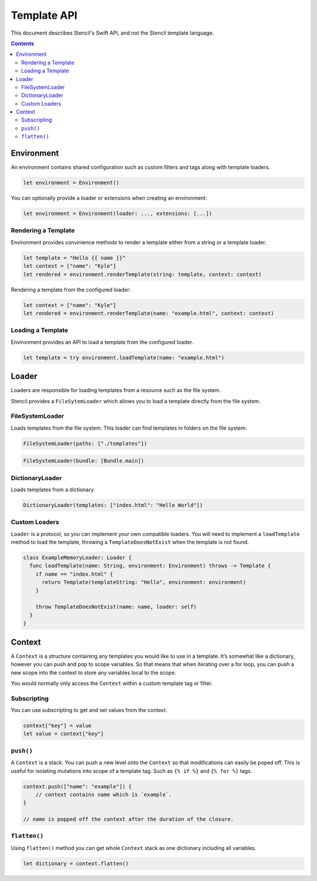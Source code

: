 Template API
============

This document describes Stencil's Swift API, and not the Stencil template language.

.. contents:: :depth: 2

Environment
-----------

An environment contains shared configuration such as custom filters and tags
along with template loaders.

.. code-block:: swift

    let environment = Environment()

You can optionally provide a loader or extensions when creating an environment:

.. code-block:: swift

    let environment = Environment(loader: ..., extensions: [...])

Rendering a Template
~~~~~~~~~~~~~~~~~~~~

Environment provides convinience methods to render a template either from a
string or a template loader.

.. code-block:: swift

    let template = "Hello {{ name }}"
    let context = ["name": "Kyle"]
    let rendered = environment.renderTemplate(string: template, context: context)

Rendering a template from the configured loader:

.. code-block:: swift

    let context = ["name": "Kyle"]
    let rendered = environment.renderTemplate(name: "example.html", context: context)

Loading a Template
~~~~~~~~~~~~~~~~~~

Environment provides an API to load a template from the configured loader.

.. code-block:: swift

    let template = try environment.loadTemplate(name: "example.html")

Loader
------

Loaders are responsible for loading templates from a resource such as the file
system.

Stencil provides a ``FileSytemLoader`` which allows you to load a template
directly from the file system.

FileSystemLoader
~~~~~~~~~~~~~~~~

Loads templates from the file system. This loader can find templates in folders
on the file system.

.. code-block:: swift

    FileSystemLoader(paths: ["./templates"])

.. code-block:: swift

    FileSystemLoader(bundle: [Bundle.main])


DictionaryLoader
~~~~~~~~~~~~~~~~

Loads templates from a dictionary.

.. code-block:: swift

    DictionaryLoader(templates: ["index.html": "Hello World"])


Custom Loaders
~~~~~~~~~~~~~~

``Loader`` is a protocol, so you can implement your own compatible loaders. You
will need to implement a ``loadTemplate`` method to load the template,
throwing a ``TemplateDoesNotExist`` when the template is not found.

.. code-block:: swift

    class ExampleMemoryLoader: Loader {
      func loadTemplate(name: String, environment: Environment) throws -> Template {
        if name == "index.html" {
          return Template(templateString: "Hello", environment: environment)
        }

        throw TemplateDoesNotExist(name: name, loader: self)
      }
    }


Context
-------

A ``Context`` is a structure containing any templates you would like to use in
a template. It’s somewhat like a dictionary, however you can push and pop to
scope variables. So that means that when iterating over a for loop, you can
push a new scope into the context to store any variables local to the scope.

You would normally only access the ``Context`` within a custom template tag or
filter.

Subscripting
~~~~~~~~~~~~

You can use subscripting to get and set values from the context.

.. code-block:: swift

    context["key"] = value
    let value = context["key"]

``push()``
~~~~~~~~~~

A ``Context`` is a stack. You can push a new level onto the ``Context`` so that
modifications can easily be poped off. This is useful for isolating mutations
into scope of a template tag. Such as ``{% if %}`` and ``{% for %}`` tags.

.. code-block:: swift

    context.push(["name": "example"]) {
        // context contains name which is `example`.
    }

    // name is popped off the context after the duration of the closure.

``flatten()``
~~~~~~~~~~~~~

Using ``flatten()`` method you can get whole ``Context`` stack as one
dictionary including all variables.

.. code-block:: swift

    let dictionary = context.flatten()
